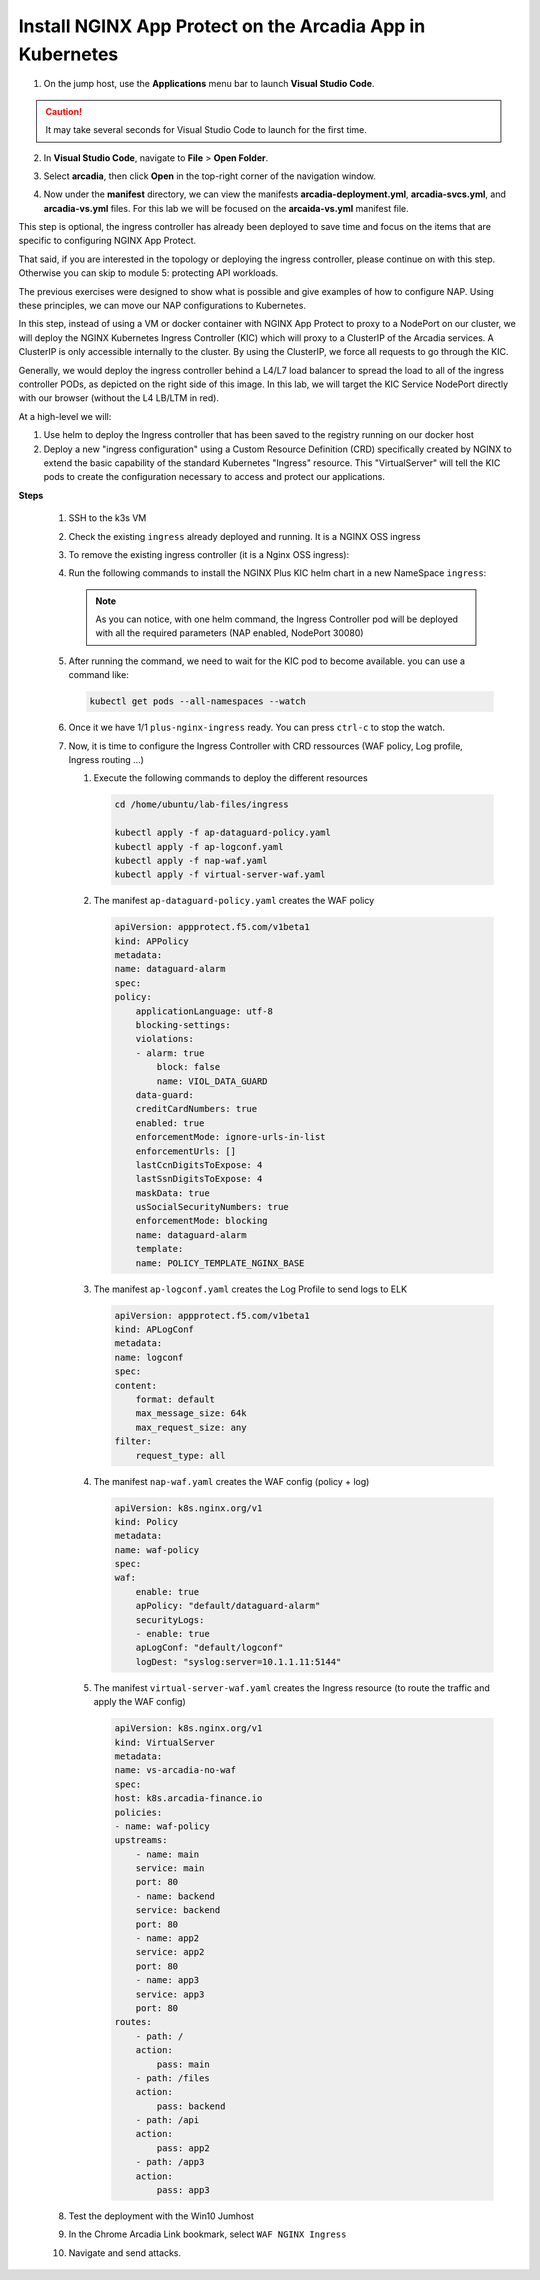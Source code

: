 Install NGINX App Protect on the Arcadia App in Kubernetes
==========================================================

1. On the jump host, use the **Applications** menu bar to launch **Visual Studio Code**.

.. caution:: It may take several seconds for Visual Studio Code to launch for the first time.

2. In **Visual Studio Code**, navigate to **File** > **Open Folder**. 

.. image:: images/VSCode_openFolder.png

3. Select **arcadia**, then click **Open** in the top-right corner of the navigation window.

.. image:: images/VSCode_selectArcadia.png

4. Now under the **manifest** directory, we can view the manifests **arcadia-deployment.yml**, **arcadia-svcs.yml**, and **arcadia-vs.yml** files. For this lab we will be focused on the **arcaida-vs.yml** manifest file.

.. image:: images/arcadia_deployment.png

.. image:: images/arcadia_svc.png

.. image:: images/arcadia-vs.png

.. image:: images/arcadia-ingres.png

.. image:: images/grafana.png

.. image:: images/kic-nap-config.png

.. image:: images/nginx-plus-dashboard-upstreams.png

.. image:: images/nginx-plus-dashboard.png

This step is optional, the ingress controller has already been deployed to save time and focus on the items that are specific to configuring NGINX App Protect.

That said, if you are interested in the topology or deploying the ingress controller, please continue on with this step. Otherwise you can skip to module 5: protecting API workloads.

The previous exercises were designed to show what is possible and give examples of how to configure NAP. Using these principles, we can move our NAP configurations to Kubernetes.

In this step, instead of using a VM or docker container with NGINX App Protect to proxy to a NodePort on our cluster, we will deploy the NGINX Kubernetes Ingress Controller (KIC) which will proxy to a ClusterIP of the Arcadia services. A ClusterIP is only accessible internally to the cluster. By using the ClusterIP, we force all requests to go through the KIC.

Generally, we would deploy the ingress controller behind a L4/L7 load balancer to spread the load to all of the ingress controller PODs, as depicted on the right side of this image. In this lab, we will target the KIC Service NodePort directly with our browser (without the L4 LB/LTM in red).

.. image:: images/arcadia-topology.png
   :align: center

At a high-level we will:

#. Use helm to deploy the Ingress controller that has been saved to the registry running on our docker host
#. Deploy a new "ingress configuration" using a Custom Resource Definition (CRD) specifically created by NGINX to extend the basic capability of the standard Kubernetes "Ingress" resource. This "VirtualServer" will tell the KIC pods to create the configuration necessary to access and protect our applications.

**Steps**

    #.  SSH to the k3s VM
    #.  Check the existing ``ingress`` already deployed and running. It is a NGINX OSS ingress

        .. code-block:: bash
          :caption: helm removal

            helm list

            NAME         	NAMESPACE	REVISION	UPDATED                                	STATUS  	CHART               	APP VERSION
            nginx-ingress	default  	8       	2022-12-05 14:01:51.734097641 +0000 UTC	deployed	nginx-ingress-0.15.2	2.4.2

    #.  To remove the existing ingress controller (it is a Nginx OSS ingress):

        .. code-block:: bash
          :caption: helm removal

            helm uninstall nginx-ingress

    #.  Run the following commands to install the NGINX Plus KIC helm chart in a new NameSpace ``ingress``:

        .. code-block:: bash
          :caption: helm install
 
            helm repo add nginx-stable https://helm.nginx.com/stable
            helm repo update
            
            helm install plus nginx-stable/nginx-ingress \
            --namespace ingress \
            --set controller.kind=deployment \
            --set controller.replicaCount=1 \
            --set controller.nginxplus=true \
            --set controller.image.repository=private-registry.nginx.com/nginx-ic-nap/nginx-plus-ingress \
            --set controller.image.tag=2.4.2 \
            --set controller.appprotect.enable=true \
            --set controller.serviceAccount.imagePullSecretName=regcred \
            --set controller.service.type=NodePort \
            --set controller.service.httpPort.nodePort=30080 \
            --version 0.15.2
        
        .. note:: As you can notice, with one helm command, the Ingress Controller pod will be deployed with all the required parameters (NAP enabled, NodePort 30080)

    #.  After running the command, we need to wait for the KIC pod to become available. you can use a command like:

        .. code-block:: BASH

           kubectl get pods --all-namespaces --watch

    #.  Once it we have 1/1 ``plus-nginx-ingress`` ready. You can press ``ctrl-c`` to stop the watch.

        .. image:: images/ingress-ready.png

    #. Now, it is time to configure the Ingress Controller with CRD ressources (WAF policy, Log profile, Ingress routing ...)

       #. Execute the following commands to deploy the different resources

          .. code-block:: bash

             cd /home/ubuntu/lab-files/ingress
             
             kubectl apply -f ap-dataguard-policy.yaml
             kubectl apply -f ap-logconf.yaml
             kubectl apply -f nap-waf.yaml
             kubectl apply -f virtual-server-waf.yaml

       #. The manifest ``ap-dataguard-policy.yaml`` creates the WAF policy

          .. code-block:: yaml

            apiVersion: appprotect.f5.com/v1beta1
            kind: APPolicy
            metadata:
            name: dataguard-alarm
            spec:
            policy:
                applicationLanguage: utf-8
                blocking-settings:
                violations:
                - alarm: true
                    block: false
                    name: VIOL_DATA_GUARD
                data-guard:
                creditCardNumbers: true
                enabled: true
                enforcementMode: ignore-urls-in-list
                enforcementUrls: []
                lastCcnDigitsToExpose: 4
                lastSsnDigitsToExpose: 4
                maskData: true
                usSocialSecurityNumbers: true
                enforcementMode: blocking
                name: dataguard-alarm
                template:
                name: POLICY_TEMPLATE_NGINX_BASE

       #. The manifest ``ap-logconf.yaml`` creates the Log Profile to send logs to ELK


          .. code-block:: yaml

            apiVersion: appprotect.f5.com/v1beta1
            kind: APLogConf
            metadata:
            name: logconf
            spec:
            content:
                format: default
                max_message_size: 64k
                max_request_size: any
            filter:
                request_type: all

       #. The manifest ``nap-waf.yaml`` creates the WAF config (policy + log)

          .. code-block:: yaml

            apiVersion: k8s.nginx.org/v1
            kind: Policy
            metadata:
            name: waf-policy
            spec:
            waf:
                enable: true
                apPolicy: "default/dataguard-alarm"
                securityLogs:
                - enable: true
                apLogConf: "default/logconf"
                logDest: "syslog:server=10.1.1.11:5144"


       #. The manifest ``virtual-server-waf.yaml`` creates the Ingress resource (to route the traffic and apply the WAF config)

          .. code-block:: yaml

            apiVersion: k8s.nginx.org/v1
            kind: VirtualServer
            metadata:
            name: vs-arcadia-no-waf
            spec:
            host: k8s.arcadia-finance.io
            policies:
            - name: waf-policy
            upstreams:
                - name: main
                service: main
                port: 80
                - name: backend
                service: backend
                port: 80
                - name: app2
                service: app2
                port: 80
                - name: app3
                service: app3
                port: 80
            routes:
                - path: /
                action:
                    pass: main
                - path: /files
                action:
                    pass: backend
                - path: /api
                action:
                    pass: app2
                - path: /app3
                action:
                    pass: app3

    #. Test the deployment with the Win10 Jumhost
    #. In the Chrome Arcadia Link bookmark, select ``WAF NGINX Ingress``
    #. Navigate and send attacks.